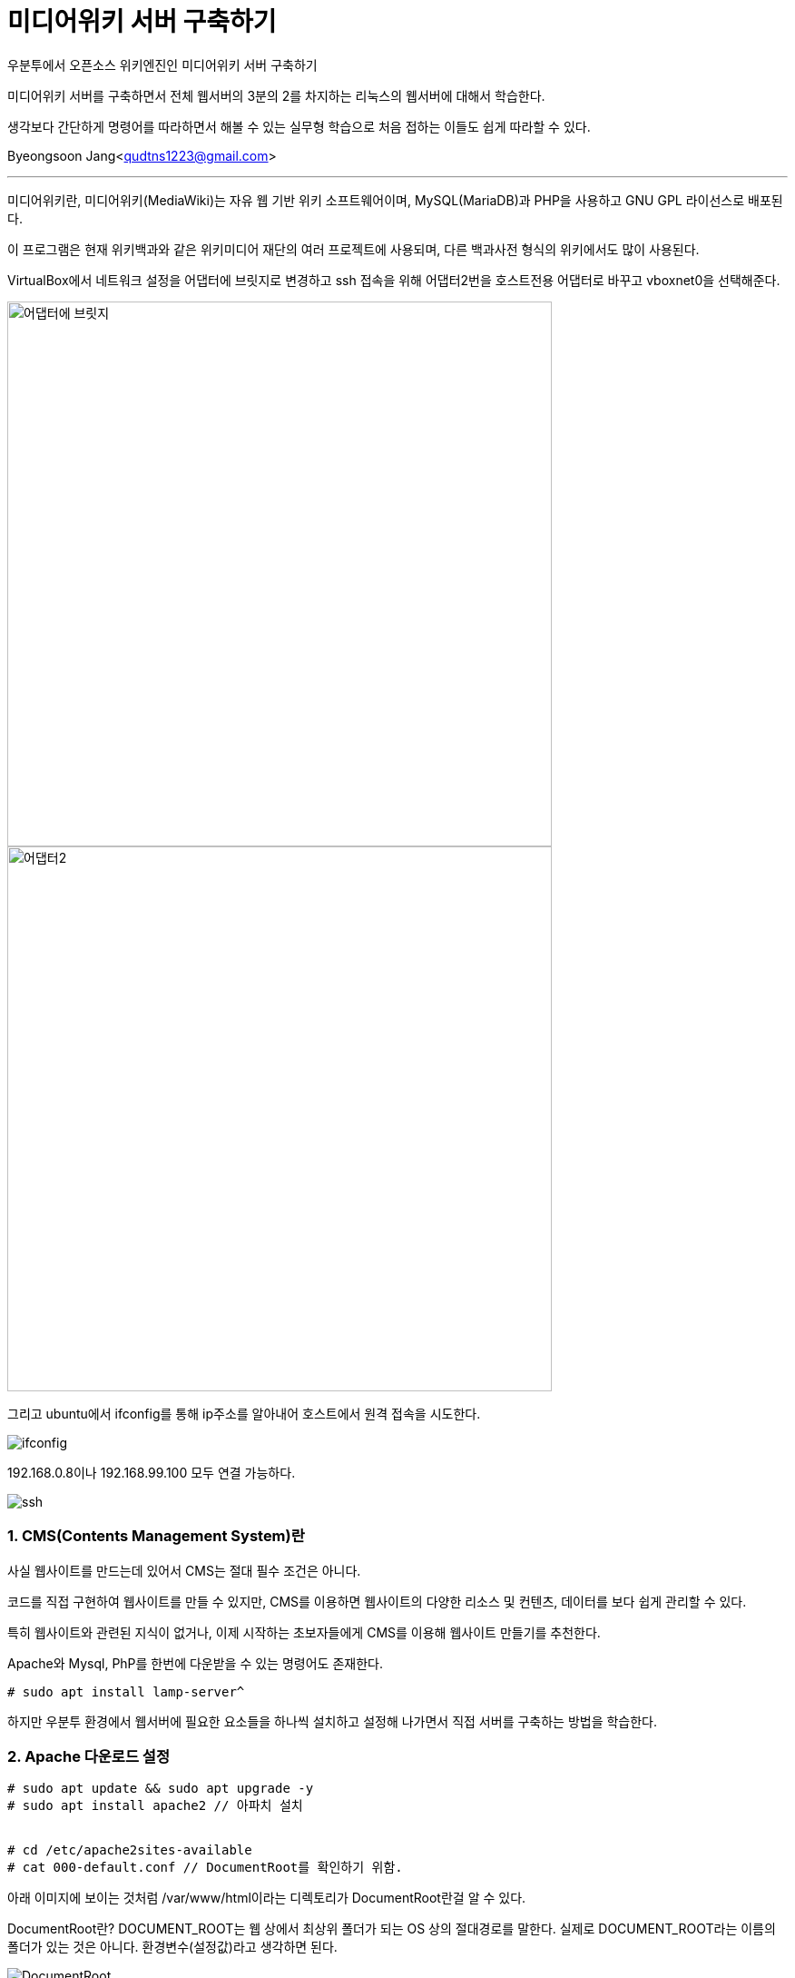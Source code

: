 = 미디어위키 서버 구축하기

:icons: font
:Author: Byeongsoon Jang
:Email: qudtns1223@gmail.com
:Date: 2020.4.25.
:Revision: 1.1
:imagesdir: ./image

우분투에서 오픈소스 위키엔진인 미디어위키 서버 구축하기

미디어위키 서버를 구축하면서 전체 웹서버의 3분의 2를 차지하는 리눅스의 웹서버에 대해서 학습한다.

생각보다 간단하게 명령어를 따라하면서 해볼 수 있는 실무형 학습으로 처음 접하는 이들도 쉽게 따라할 수 있다.


Byeongsoon Jang<qudtns1223@gmail.com>

---

====
미디어위키란,
미디어위키(MediaWiki)는 자유 웹 기반 위키 소프트웨어이며, MySQL(MariaDB)과 PHP을 사용하고 GNU GPL 라이선스로 배포된다.

이 프로그램은 현재 위키백과와 같은 위키미디어 재단의 여러 프로젝트에 사용되며, 다른 백과사전 형식의 위키에서도 많이 사용된다.
====

VirtualBox에서 네트워크 설정을 어댑터에 브릿지로 변경하고
ssh 접속을 위해 어댑터2번을 호스트전용 어댑터로 바꾸고 vboxnet0을 선택해준다.

image::lamp01.png[어댑터에 브릿지,600]
image::lamp02.png[어댑터2,600]

그리고 ubuntu에서 ifconfig를 통해 ip주소를 알아내어 호스트에서 원격 접속을 시도한다.

image::lamp14.png[ifconfig]

192.168.0.8이나 192.168.99.100 모두 연결 가능하다.

image::lamp15.png[ssh]

=== 1. CMS(Contents Management System)란

사실 웹사이트를 만드는데 있어서 CMS는 절대 필수 조건은 아니다.

코드를 직접 구현하여 웹사이트를 만들 수 있지만,
CMS를 이용하면 웹사이트의 다양한 리소스 및 컨텐츠, 데이터를 보다 쉽게 관리할 수 있다.

특히 웹사이트와 관련된 지식이 없거나, 이제 시작하는 초보자들에게 CMS를 이용해 웹사이트 만들기를 추천한다.

====
Apache와 Mysql, PhP를 한번에 다운받을 수 있는 명령어도 존재한다.
----
# sudo apt install lamp-server^
----
하지만 우분투 환경에서 웹서버에 필요한 요소들을 하나씩 설치하고 설정해 나가면서 직접 서버를 구축하는 방법을 학습한다.
====

=== 2. Apache 다운로드 설정

----
# sudo apt update && sudo apt upgrade -y
# sudo apt install apache2 // 아파치 설치


# cd /etc/apache2sites-available
# cat 000-default.conf // DocumentRoot를 확인하기 위함.
----

아래 이미지에 보이는 것처럼 /var/www/html이라는 디렉토리가 DocumentRoot란걸 알 수 있다.
====
DocumentRoot란?
DOCUMENT_ROOT는 웹 상에서 최상위 폴더가 되는 OS 상의 절대경로를 말한다.
실제로 DOCUMENT_ROOT라는 이름의 폴더가 있는 것은 아니다. 환경변수(설정값)라고 생각하면 된다.
====

image::lamp03.png[DocumentRoot]

=== 3. SQL DataBase 설치하기

----
# sudo apt install mariadb-server -y // mariaDB를 설치
# systemctl status mysql // mariaDB도 linux에서는 mysql로 확인
----

image::lamp04.png[status]

mysql 상태를 확인하여 mariaDB.Service가 정상적으로 동작하는 것을 확인할 수 있다.

----
# mysql_secure_installation
// 여기서 sudo 권한이 필요하다면 이후에 처리해야 될 숙제가 있다.
# mysql -u root -p // 여기서도 sudo 권한이 필요하다.
----

mysql_secure_installation는 기본적인 보안 명령어이다. mysql 초기설치나 재설치 하는 경우에
기본적으로 보안을 적용할 수 있는 명령어로 실행해주는 걸 추천한다.

====

* sudo 권한으로 mysql_secure_installation를 실행한경우

----

MriaDB [(none)]> SET PASSWORD = PASSWORD('myPassword');
MriaDB [(none)]> update mysql.user set plugin = 'mysql_native_password' where User='root';
MriaDB [(none)]> FLUSH PRIVILEGES;
----

다음과 같이 3개의 쿼리문을 입력하여 설정을 변경하면 sudo 권한이 없이도 DB에 접속할 수 있다.

image::lamp05.png[]
image::lamp06.png[]
====

----

DataBase가 정상적으로 설치되었는지 확인해보자

MriaDB [(none)]> CREATE DATABASE testdb; //DB 생성
MriaDB [(none)]> use testdb;
// use를 통해 DB를 사용하면 다음과 같이 프롬프트의 none이었던 부분이 DB이름으로 변경된다.
MriaDB [(testdb)]> CREATE TABLE Contacts(
  ID int,
  Name varchar(255),
  Address varchar(255),
  City varchar(255)
); // 테이블 생성
MriaDB [(testdb)]> INSERT INTO Contacts(ID, Name, Address, City) VALUES ('01','Jang','123 Any st','Boeun');
MriaDB [(testdb)]> SELECT * FROM Contacts;
----

다음과같이 select문의 결과를 확인 할 수 있다.

image::lamp07.png[400,400]

미디어위키에서 사용할 DataBase와 User를 생성하고 권한을 부여한다.
----
MriaDB [(none)]> CREATE DATABASE wikidb;
MriaDB [(none)]> CREATE USER 'mw-admin'@'localhost' IDENTIFIED BY 'myPassword';
//myPassword는 본인이 사용할 Password

MriaDB [(none)]> GRANT ALL PRIVILEGES ON wikidb.* TO 'mw-admin'@'localhost' IDENTIFIED BY 'myPassword';
// wikidb에 관한 모든 권한을 mw-admin에게

MriaDB [(none)]> FLUSH PRIVILEGES;
MriaDB [(none)]> exit;
----

=== 4. php 설치하기

----
# sudo apt install php libapache2-mod-php -y
// php와 확장모듈 함께 설치

# systemctl restart apache2
----

웹 서버 설정을 변경하면 재시작하는 버릇을 가져야한다.
그리고 php가 정상적으로 동작하는지를 확인하기 위해서 test.php를 작성한다.

----
# sudo vi /var/www/html/test.php

<?php
  phpinfo();
?>
----

이후 웹 창에서 ssh에 접속한 ip주소 뒤에 test.php를 함께 입력하면 다음과 같은 창이 나온다.

image::lamp08.png[phpinfo]

=== 5. 미디어 위키 설치 및 설정하기

지금까지 LAMP에 해당하는 각각의 패키지들을 설치하고 설정해보았다.

이제는 이 학습의 목표인 미디어위키를 설치하고 설정하겠다.

link:https://www.mediawiki.org/wiki/Download[미디어위키를 내려받는 페이지]에서 직접 다운로드 받던지 wget을 이용해서 다운로드 받는다.
----
# wget https://releases.wikimedia.org/mediawiki/1.34/mediawiki-1.34.1.tar.gz
// 다운로드를 다 받았다면 tar 명령어를 이용해서 압축을 풀자.

# tar xzvf mediawiki-1.34.1.tar.gz
# ls
# sudo cp -r mediawiki-1.34.1/* /var/www/html/
----

여기까지 진행한 후 ssh 접속한 ip주소에 index.php를 접속해보면 다음과같이 아직 완성되지 않은 미디어위키 홈페이지를 볼 수 있다.

image::lamp09.png[]

하지만 무엇이 문제인지 정말 잘 나타나 있기 때문에 빠진 확장 기능 문제를 해결하면 된다.

----
# apt seach mbstring
# sudo apt install php7.2-mbstring php7.2-xml
# systemctl restart apache2
----

다시 접속해보면 다음과 같은 홈페이지가 나오지만 또 다른 문제가 있음을 알 수 있다.

image::lamp10.png[]

바로 데이터베이스 드라이버가 없다는 것이다.

이 드라이버는 php와 myriaDB를 연결을 중재하는 소프트웨어다. 홈페이지에 필요한 패키지들을 나타내고 있다.
다운로드 해주면 된다.

----
# sudo apt install php-mysql php-apcu -y
# systemctl restart apache2
----

apache를 한번만 더 재시작하고 브라우저 화면을 새로고침하면 문제가 해결된다.

=== 6. DataBase에 미디어위키 연결하기

이 창은 홈페이지에서 진행한다.

DB종류, 설치된 위치, DB명, 사용자계정, 패스워드 등을 적어주면 된다.

이렇게 하고나면 LocalSetting.php 파일 내려받아서 웹서버에 scp를 이용해 전송해면된다.

image::lamp11.png[]

----
// 호스트
# scp LocalSetting.php byeongsoon@192.168.99.100:/home/byeongsoon // 한번에 /var/www/html로 보내고 싶지만 접근이 안된다.

// 서버
# cp LocalSetting.php /var/www/html/
----

LocalSetting.php 파일을 DocumentRoot에 이동시킨 후 브라우저를 다시 접속하면 다음과같이 미디어위키가 성공적으로 나타난다.

image::lamp12.png[]
image::lamp13.png[]

DataBase를 연결할 때 정보를 잘못 입력하더라도 LocalSetting.php을 수정하면 되므로 신경쓰지말고 넘어간다.

=== 7. CentOS에 Apache Web-Server 설치방법

위에서는 Ubuntu에서의 웹서버 구축을 알아보았다.

CentOS에서는 패키시를 설치하는 방법이 조금 다르다.
